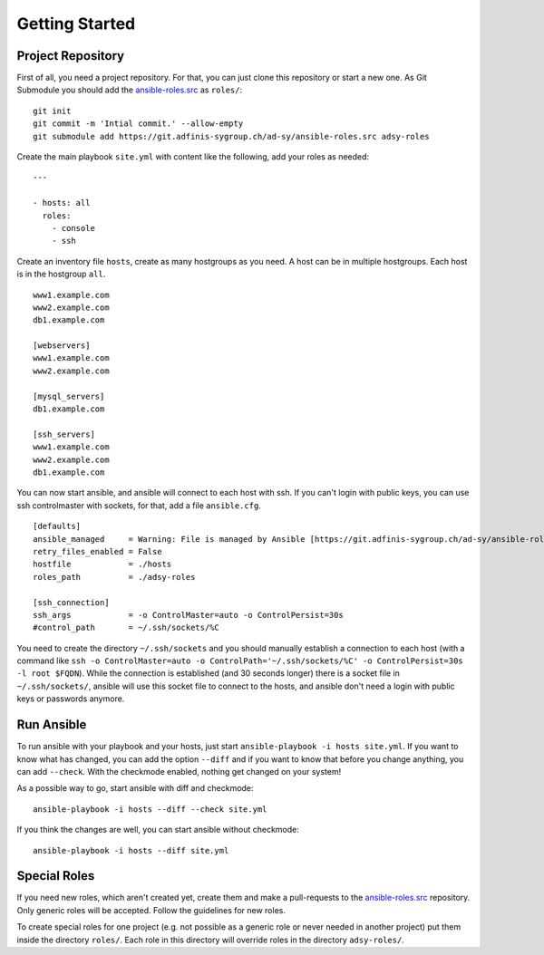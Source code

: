 ===============
Getting Started
===============


Project Repository
==================

First of all, you need a project repository. For that, you can just clone
this repository or start a new one. As Git Submodule you should add the
ansible-roles.src_ as ``roles/``:

::

  git init
  git commit -m 'Intial commit.' --allow-empty
  git submodule add https://git.adfinis-sygroup.ch/ad-sy/ansible-roles.src adsy-roles

Create the main playbook ``site.yml`` with content like the following, add
your roles as needed:

::

  ---

  - hosts: all
    roles:
      - console
      - ssh

Create an inventory file ``hosts``, create as many hostgroups as you need. A
host can be in multiple hostgroups. Each host is in the hostgroup ``all``.

::

  www1.example.com
  www2.example.com
  db1.example.com

  [webservers]
  www1.example.com
  www2.example.com

  [mysql_servers]
  db1.example.com

  [ssh_servers]
  www1.example.com
  www2.example.com
  db1.example.com

You can now start ansible, and ansible will connect to each host with ssh.
If you can't login with public keys, you can use ssh controlmaster with
sockets, for that, add a file ``ansible.cfg``.

::

  [defaults]
  ansible_managed     = Warning: File is managed by Ansible [https://git.adfinis-sygroup.ch/ad-sy/ansible-roles.src]
  retry_files_enabled = False
  hostfile            = ./hosts
  roles_path          = ./adsy-roles

  [ssh_connection]
  ssh_args            = -o ControlMaster=auto -o ControlPersist=30s
  #control_path       = ~/.ssh/sockets/%C

You need to create the directory ``~/.ssh/sockets`` and you should
manually establish a connection to each host (with a command like ``ssh -o
ControlMaster=auto -o ControlPath='~/.ssh/sockets/%C' -o ControlPersist=30s
-l root $FQDN``). While the connection is established (and 30 seconds
longer) there is a socket file in ``~/.ssh/sockets/``, ansible will use this
socket file to connect to the hosts, and ansible don't need a login with
public keys or passwords anymore.


Run Ansible
===========

To run ansible with your playbook and your hosts, just start
``ansible-playbook -i hosts site.yml``. If you want to know what has
changed, you can add the option ``--diff`` and if you want to know that
before you change anything, you can add ``--check``. With the checkmode
enabled, nothing get changed on your system!

As a possible way to go, start ansible with diff and checkmode:

::

  ansible-playbook -i hosts --diff --check site.yml

If you think the changes are well, you can start ansible without checkmode:

::

  ansible-playbook -i hosts --diff site.yml


Special Roles
=============

If you need new roles, which aren't created yet, create them and make a
pull-requests to the ansible-roles.src_ repository. Only generic roles will
be accepted. Follow the guidelines for new roles.

To create special roles for one project (e.g. not possible as a generic
role or never needed in another project) put them inside the directory
``roles/``. Each role in this directory will override roles in the directory
``adsy-roles/``.


.. _ansible-roles.src: https://git.adfinis-sygroup.ch/ad-sy/ansible-roles.src


.. vim: set spell spelllang=en foldmethod=marker sw=2 ts=2 et wrap tw=76 :
